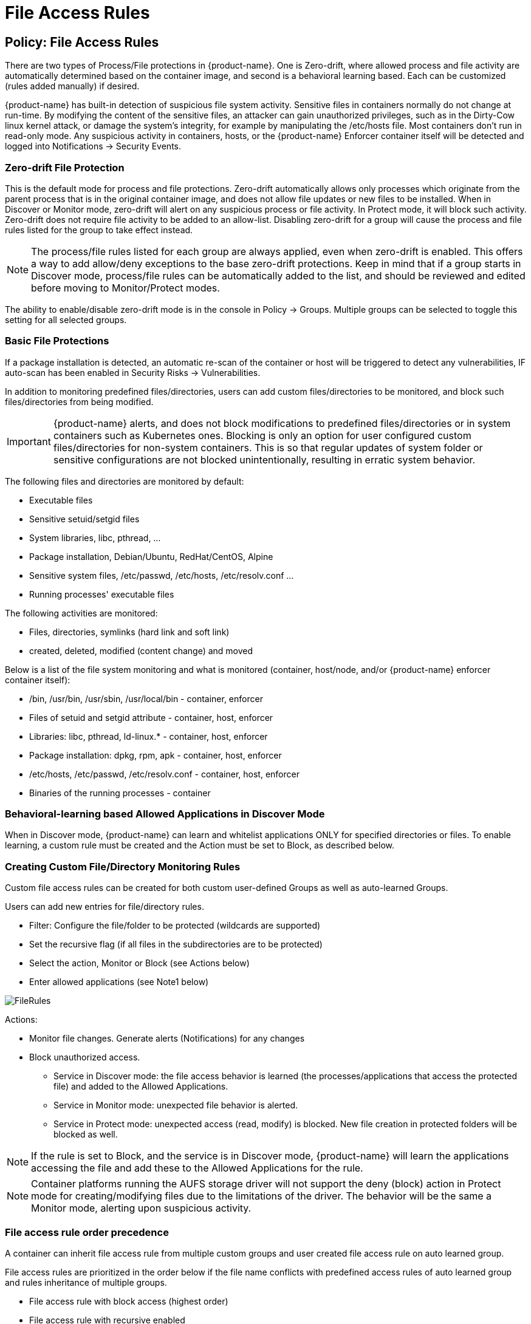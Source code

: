 = File Access Rules
:page-opendocs-origin: /05.policy/07.filerules/07.filerules.md
:page-opendocs-slug:  /policy/filerules

== Policy: File Access Rules

There are two types of Process/File protections in {product-name}. One is Zero-drift, where allowed process and file activity are automatically determined based on the container image, and second is a behavioral learning based. Each can be customized (rules added manually) if desired.

{product-name} has built-in detection of suspicious file system activity. Sensitive files in containers normally do not change at run-time. By modifying the content of the sensitive files, an attacker can gain unauthorized privileges, such as in the Dirty-Cow linux kernel attack, or damage the system's integrity, for example by manipulating the /etc/hosts file. Most containers don't run in read-only mode. Any suspicious activity in containers, hosts, or the {product-name} Enforcer container itself will be detected and logged into Notifications -> Security Events.

=== Zero-drift File Protection

This is the default mode for process and file protections. Zero-drift automatically allows only processes which originate from the parent process that is in the original container image, and does not allow file updates or new files to be installed. When in Discover or Monitor mode, zero-drift will alert on any suspicious process or file activity. In Protect mode, it will block such activity. Zero-drift does not require file activity to be added to an allow-list. Disabling zero-drift for a group will cause the process and file rules listed for the group to take effect instead.

[NOTE]
====
The process/file rules listed for each group are always applied, even when zero-drift is enabled. This offers a way to add allow/deny exceptions to the base zero-drift protections. Keep in mind that if a group starts in Discover mode, process/file rules can be automatically added to the list, and should be reviewed and edited before moving to Monitor/Protect modes.
====

The ability to enable/disable zero-drift mode is in the console in Policy -> Groups. Multiple groups can be selected to toggle this setting for all selected groups.

=== Basic File Protections

If a package installation is detected, an automatic re-scan of the container or host will be triggered to detect any vulnerabilities, IF auto-scan has been enabled in Security Risks -> Vulnerabilities.

In addition to monitoring predefined files/directories, users can add custom files/directories to be monitored, and block such files/directories from being modified.

[IMPORTANT]
====
{product-name} alerts, and does not block modifications to predefined files/directories or in system containers such as Kubernetes ones. Blocking is only an option for user configured custom files/directories for non-system containers. This is so that regular updates of system folder or sensitive configurations are not blocked unintentionally, resulting in erratic system behavior.
====

The following files and directories are monitored by default:

* Executable files
* Sensitive setuid/setgid files
* System libraries, libc, pthread, ...
* Package installation, Debian/Ubuntu, RedHat/CentOS, Alpine
* Sensitive system files, /etc/passwd, /etc/hosts, /etc/resolv.conf ...
* Running processes' executable files

The following activities are monitored:

* Files, directories, symlinks (hard link and soft link)
* created, deleted, modified (content change) and moved

Below is a list of the file system monitoring and what is monitored (container, host/node, and/or {product-name} enforcer container itself):

* /bin, /usr/bin, /usr/sbin, /usr/local/bin - container, enforcer
* Files of setuid and setgid attribute - container, host, enforcer
* Libraries: libc, pthread, ld-linux.* - container, host, enforcer
* Package installation: dpkg, rpm, apk - container, host, enforcer
* /etc/hosts, /etc/passwd, /etc/resolv.conf - container, host, enforcer
* Binaries of the running processes - container

=== Behavioral-learning based Allowed Applications in Discover Mode

When in Discover mode, {product-name} can learn and whitelist applications ONLY for specified directories or files. To enable learning, a custom rule must be created and the Action must be set to Block, as described below.

=== Creating Custom File/Directory Monitoring Rules

Custom file access rules can be created for both custom user-defined Groups as well as auto-learned Groups.

Users can add new entries for file/directory rules.

* Filter: Configure the file/folder to be protected (wildcards are supported)
* Set the recursive flag (if all files in the subdirectories are to be protected)
* Select the action, Monitor or Block (see Actions below)
* Enter allowed applications (see Note1 below)

image:file_rules.png[FileRules]

Actions:

* Monitor file changes. Generate alerts (Notifications) for any changes
* Block unauthorized access.
** Service in Discover mode: the file access behavior is learned (the processes/applications that access the protected file) and added to the Allowed Applications.
** Service in Monitor mode: unexpected file behavior is alerted.
** Service in Protect mode: unexpected access (read, modify) is blocked. New file creation in protected folders will be blocked as well.

[NOTE]
====
If the rule is set to Block, and the service is in Discover mode, {product-name} will learn the applications accessing the file and add these to the Allowed Applications for the rule.
====

[NOTE]
====
Container platforms running the AUFS storage driver will not support the deny (block) action in Protect mode for creating/modifying files due to the limitations of the driver. The behavior will be the same a Monitor mode, alerting upon suspicious activity.
====

=== File access rule order precedence

A container can inherit file access rule from multiple custom groups and user created file access rule on auto learned group.

File access rules are prioritized in the order below if the file name conflicts with predefined access rules of auto learned group and rules inheritance of multiple groups.

* File access rule with block access (highest order)
* File access rule with recursive enabled
* File access rule with recursive disable
* User created file access rule other than predefined file access rules

==== Examples

Showing file access rule to protect /etc/hostname file of node-pod service and allow vi application to modify the file.

image:example1.png[FileRules]

Showing file access rule to protect files under /var/opt/ directory recursively for modification as well reading. The Allowed Application python can have read and modify access to these files.

image:example2.png[FileRules]

Showing access rule that protects file /etc/passwd, which is one of the files covered predefined access rule in order to modify the file access action, for modification as well reading. This custom rule changes the default action of the predefined file access rule. The application Nano can have 'read and modify' access to these files. Must also add the Nano application (process) as an 'allow' rule in the process profile rule for this service to run Nano application inside the service (if it wasn't already whitelisted there), otherwise the process will be blocked by {product-name}.

image:example3.png[FileRules]

Showing that the application python was learned accessing file under /var/opt directory when service mode of node-pod was in Discover. This occurs only when the rule is set to Block and the service is in Discover mode.

image:example4.png[FileRules]

Showing predefined file access rules for the service node-pod.demo-nvqa. This can be viewed for this service by clicking the info icon "`show predefined filters`" in the right corner of the file access rule tab.

image:predefined.png[FileRules]

Showing a sample security event in Notifications -> Security Events, alerted as File access denial when modification of the file /etc/hostname by the application python was denied due to a custom file access rule with block action.

image:securityevent.png[FileRules]

=== Other Responses

If other special mitigations, responses, or alerts are desired for File System Violations, a Response Rule can be created. See the example below and the section Run-Time Security Policy -> Response Rules for more details.

image:file-response1.png[FileResponse]

== Split Mode File Protections

Container Groups can have Process/File rules in a different mode than Network rules, as described xref:modes.adoc#_network_service_policy_mode[here].
